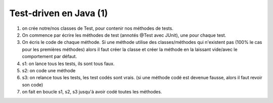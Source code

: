 ========================
Test-driven en Java (1)
========================

1. on crée notre/nos classes de Test, pour contenir nos méthodes de tests.
2. On commence par écrire les méthodes de test (annotés @Test avec JUnit), une pour chaque test.

3.

	On écris le code de chaque méthode. Si une méthode utilise des classes/méthodes qui n'existent pas
	(100% le cas pour les premières méthodes) alors il faut créer la classe et créer la méthode en
	la laissant vide/avec le comportement par défaut.

4. s1: on lance tous les tests, ils sont tous faux.
5. s2: on code une méthode
6. s3: on relance tous les tests, les test codés sont vrais. (si une méthode codé est devenue fausse, alors il faut revoir son code)
7. on fait en boucle s1, s2, s3 jusqu'à avoir codé toutes les méthodes.

